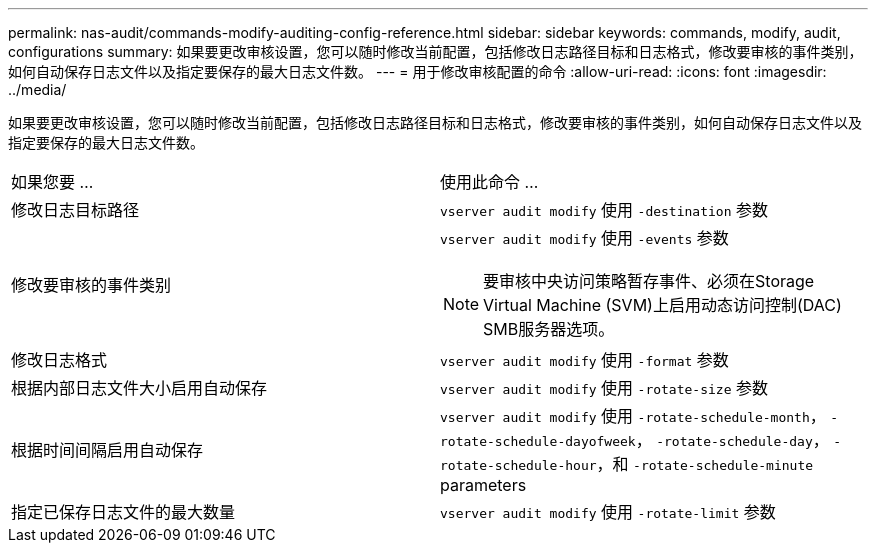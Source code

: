 ---
permalink: nas-audit/commands-modify-auditing-config-reference.html 
sidebar: sidebar 
keywords: commands, modify, audit, configurations 
summary: 如果要更改审核设置，您可以随时修改当前配置，包括修改日志路径目标和日志格式，修改要审核的事件类别，如何自动保存日志文件以及指定要保存的最大日志文件数。 
---
= 用于修改审核配置的命令
:allow-uri-read: 
:icons: font
:imagesdir: ../media/


[role="lead"]
如果要更改审核设置，您可以随时修改当前配置，包括修改日志路径目标和日志格式，修改要审核的事件类别，如何自动保存日志文件以及指定要保存的最大日志文件数。

[cols=""30"]
|===


| 如果您要 ... | 使用此命令 ... 


 a| 
修改日志目标路径
 a| 
`vserver audit modify` 使用 `-destination` 参数



 a| 
修改要审核的事件类别
 a| 
`vserver audit modify` 使用 `-events` 参数


NOTE: 要审核中央访问策略暂存事件、必须在Storage Virtual Machine (SVM)上启用动态访问控制(DAC) SMB服务器选项。



 a| 
修改日志格式
 a| 
`vserver audit modify` 使用 `-format` 参数



 a| 
根据内部日志文件大小启用自动保存
 a| 
`vserver audit modify` 使用 `-rotate-size` 参数



 a| 
根据时间间隔启用自动保存
 a| 
`vserver audit modify` 使用 `-rotate-schedule-month`， `-rotate-schedule-dayofweek`， `-rotate-schedule-day`， `-rotate-schedule-hour`，和 `-rotate-schedule-minute` parameters



 a| 
指定已保存日志文件的最大数量
 a| 
`vserver audit modify` 使用 `-rotate-limit` 参数

|===